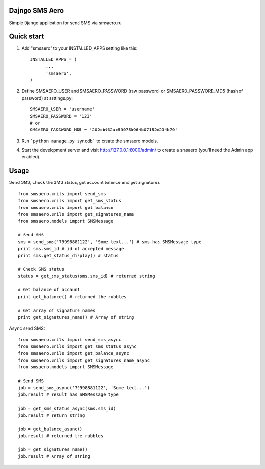 =====
Dajngo SMS Aero
=====

Simple Django application for send SMS via smsaero.ru

=====
Quick start
=====

1. Add "smsaero" to your INSTALLED_APPS setting like this::

      INSTALLED_APPS = (
            ...
            'smsaero',
      )

2. Define SMSAERO_USER and SMSAERO_PASSWORD (raw password) or SMSAERO_PASSWORD_MD5 (hash of password) at settings.py::

      SMSAERO_USER = 'username'
      SMSAERO_PASSWORD = '123'
      # or
      SMSAERO_PASSWORD_MD5 = '202cb962ac59075b964b07152d234b70'


3. Run ```python manage.py syncdb``` to create the smsaero models.

4. Start the development server and visit http://127.0.0.1:8000/admin/
   to create a smsaero (you'll need the Admin app enabled).

=====
Usage
=====

Send SMS, check the SMS status, get account balance and get signatures::

      from smsaero.urils import send_sms
      from smsaero.urils import get_sms_status
      from smsaero.urils import get_balance
      from smsaero.urils import get_signatures_name
      from smsaero.models import SMSMessage
      
      # Send SMS
      sms = send_sms('79998881122', 'Some text...') # sms has SMSMessage type
      print sms.sms_id # id of accepted message
      print sms.get_status_display() # status
      
      # Check SMS status
      status = get_sms_status(sms.sms_id) # returned string
      
      # Get balance of accaunt
      print get_balance() # returned the rubbles
      
      # Get array of signature names
      print get_signatures_name() # Array of string

Async send SMS::

      from smsaero.urils import send_sms_async
      from smsaero.urils import get_sms_status_async
      from smsaero.urils import get_balance_async
      from smsaero.urils import get_signatures_name_async
      from smsaero.models import SMSMessage

      # Send SMS
      job = send_sms_async('79998881122', 'Some text...')
      job.result # result has SMSMessage type

      job = get_sms_status_async(sms.sms_id)
      job.result # return string

      job = get_balance_asunc()
      job.result # returned the rubbles

      job = get_signatures_name()
      job.result # Array of string
